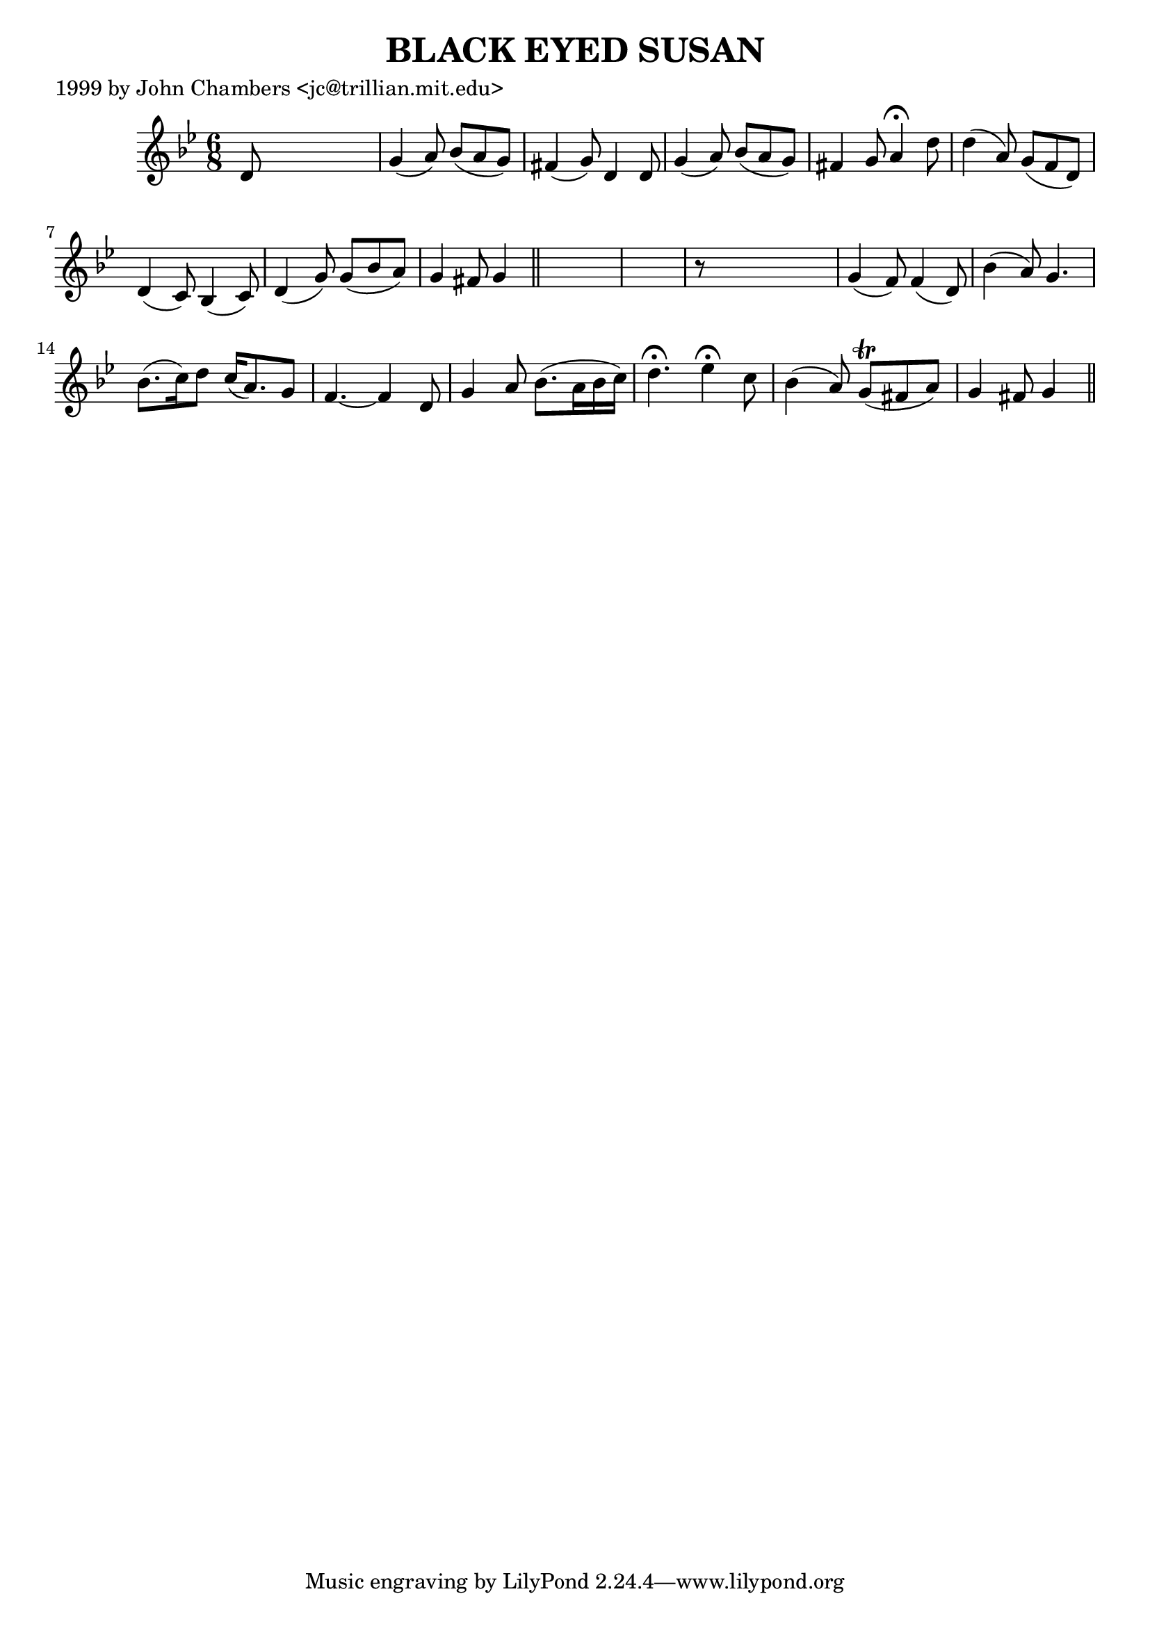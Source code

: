 
\version "2.16.2"
% automatically converted by musicxml2ly from xml/0053_jc.xml

%% additional definitions required by the score:
\language "english"


\header {
    poet = "1999 by John Chambers <jc@trillian.mit.edu>"
    encoder = "abc2xml version 63"
    encodingdate = "2015-01-25"
    title = "BLACK EYED SUSAN"
    }

\layout {
    \context { \Score
        autoBeaming = ##f
        }
    }
PartPOneVoiceOne =  \relative d' {
    \key g \minor \time 6/8 d8 s8*5 | % 2
    g4 ( a8 ) bf8 ( [ a8 g8 ) ] | % 3
    fs4 ( g8 ) d4 d8 | % 4
    g4 ( a8 ) bf8 ( [ a8 g8 ) ] | % 5
    fs4 g8 a4 ^\fermata d8 | % 6
    d4 ( a8 ) g8 ( [ f8 d8 ) ] | % 7
    d4 ( c8 ) bf4 ( c8 ) | % 8
    d4 ( g8 ) g8 ( [ bf8 a8 ) ] | % 9
    g4 fs8 g4 \bar "||"
    s8*7 | % 11
    r8 s8*5 | % 12
    g4 ( f8 ) f4 ( d8 ) | % 13
    bf'4 ( a8 ) g4. | % 14
    bf8. ( [ c16 ) d8 ] c16 ( [ a8. ) g8 ] | % 15
    f4. ~ f4 d8 | % 16
    g4 a8 bf8. ( [ a16 bf16 c16 ) ] | % 17
    d4. ^\fermata ef4 ^\fermata c8 | % 18
    bf4 ( a8 ) g8 ( \trill [ fs8 a8 ) ] | % 19
    g4 fs8 g4 \bar "||"
    }


% The score definition
\score {
    <<
        \new Staff <<
            \context Staff << 
                \context Voice = "PartPOneVoiceOne" { \PartPOneVoiceOne }
                >>
            >>
        
        >>
    \layout {}
    % To create MIDI output, uncomment the following line:
    %  \midi {}
    }

